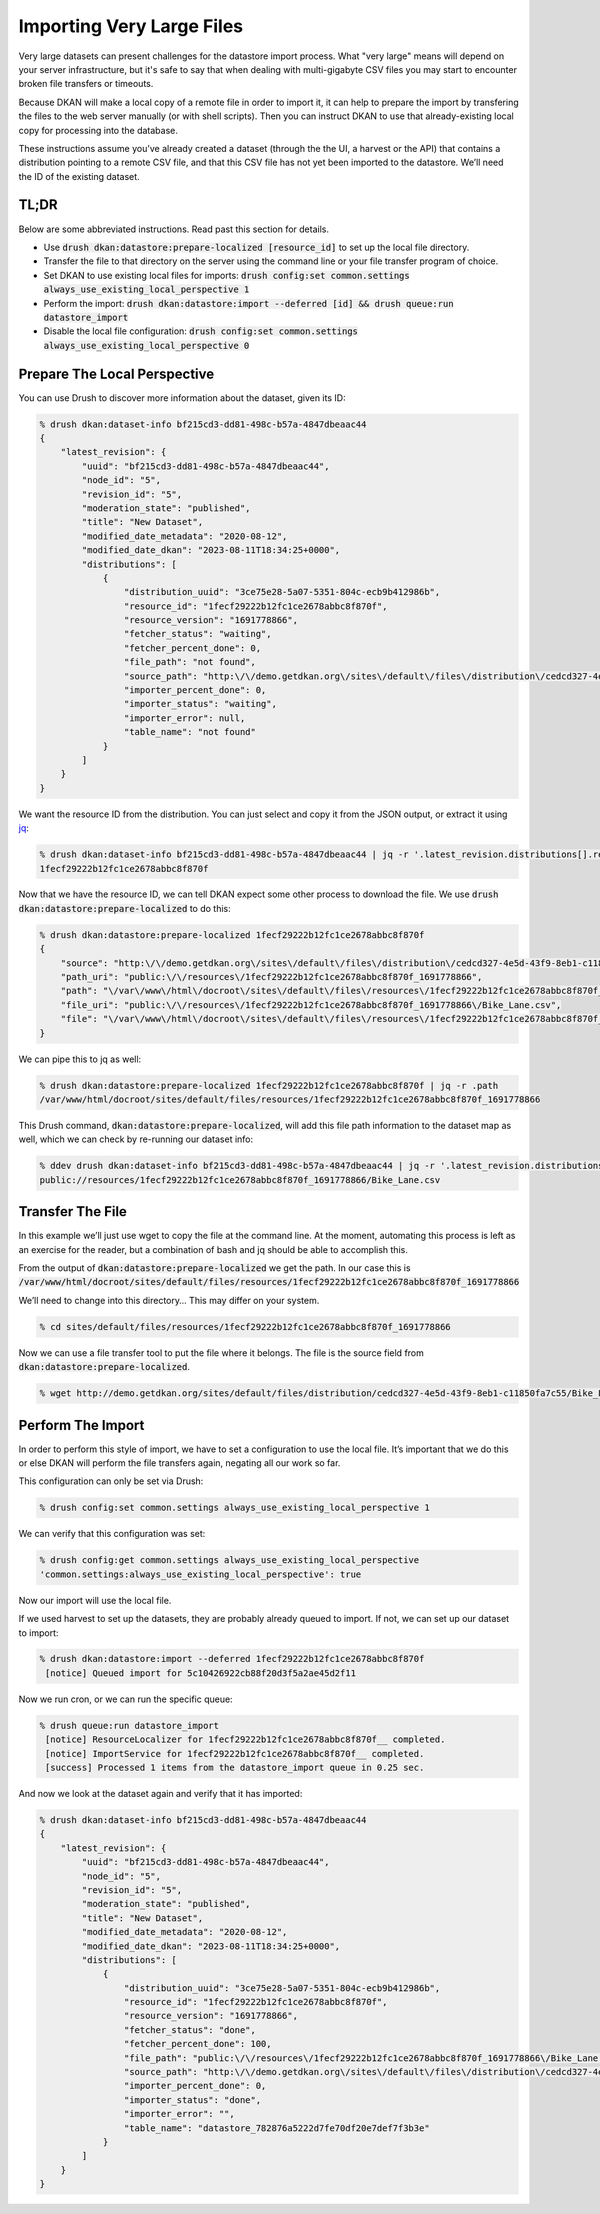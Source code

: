 Importing Very Large Files
--------------------------

Very large datasets can present challenges for the datastore import process. What "very large" means will depend on your server infrastructure, but it's safe to say that when dealing with multi-gigabyte CSV files you may start to encounter broken file transfers or timeouts.

Because DKAN will make a local copy of a remote file in order to import it, it can help to prepare the import by transfering the files to the web server manually (or with shell scripts). Then you can instruct DKAN to use that already-existing local copy for processing into the database.

These instructions assume you’ve already created a dataset (through the the UI, a harvest or the API) that contains a distribution pointing to a remote CSV file, and that this CSV file has not yet been imported to the datastore. We’ll need the ID of the existing dataset.

TL;DR
=====

Below are some abbreviated instructions. Read past this section for details.

- Use :code:`drush dkan:datastore:prepare-localized [resource_id]` to set up the local file directory.
- Transfer the file to that directory on the server using the command line or your file transfer program of choice.
- Set DKAN to use existing local files for imports: :code:`drush config:set common.settings always_use_existing_local_perspective 1`
- Perform the import: :code:`drush dkan:datastore:import --deferred [id] && drush queue:run datastore_import`
- Disable the local file configuration: :code:`drush config:set common.settings always_use_existing_local_perspective 0`

Prepare The Local Perspective
=============================

You can use Drush to discover more information about the dataset, given its ID:

.. code-block::

    % drush dkan:dataset-info bf215cd3-dd81-498c-b57a-4847dbeaac44
    {
        "latest_revision": {
            "uuid": "bf215cd3-dd81-498c-b57a-4847dbeaac44",
            "node_id": "5",
            "revision_id": "5",
            "moderation_state": "published",
            "title": "New Dataset",
            "modified_date_metadata": "2020-08-12",
            "modified_date_dkan": "2023-08-11T18:34:25+0000",
            "distributions": [
                {
                    "distribution_uuid": "3ce75e28-5a07-5351-804c-ecb9b412986b",
                    "resource_id": "1fecf29222b12fc1ce2678abbc8f870f",
                    "resource_version": "1691778866",
                    "fetcher_status": "waiting",
                    "fetcher_percent_done": 0,
                    "file_path": "not found",
                    "source_path": "http:\/\/demo.getdkan.org\/sites\/default\/files\/distribution\/cedcd327-4e5d-43f9-8eb1-c11850fa7c55\/Bike_Lane.csv",
                    "importer_percent_done": 0,
                    "importer_status": "waiting",
                    "importer_error": null,
                    "table_name": "not found"
                }
            ]
        }
    }

We want the resource ID from the distribution. You can just select and copy it from the JSON output, or extract it using `jq <https://jqlang.github.io/jq/>`_:

.. code-block::

    % drush dkan:dataset-info bf215cd3-dd81-498c-b57a-4847dbeaac44 | jq -r '.latest_revision.distributions[].resource_id'
    1fecf29222b12fc1ce2678abbc8f870f

Now that we have the resource ID, we can tell DKAN expect some other process to download the file. We use :code:`drush dkan:datastore:prepare-localized` to do this:

.. code-block::

    % drush dkan:datastore:prepare-localized 1fecf29222b12fc1ce2678abbc8f870f
    {
        "source": "http:\/\/demo.getdkan.org\/sites\/default\/files\/distribution\/cedcd327-4e5d-43f9-8eb1-c11850fa7c55\/Bike_Lane.csv",
        "path_uri": "public:\/\/resources\/1fecf29222b12fc1ce2678abbc8f870f_1691778866",
        "path": "\/var\/www\/html\/docroot\/sites\/default\/files\/resources\/1fecf29222b12fc1ce2678abbc8f870f_1691778866",
        "file_uri": "public:\/\/resources\/1fecf29222b12fc1ce2678abbc8f870f_1691778866\/Bike_Lane.csv",
        "file": "\/var\/www\/html\/docroot\/sites\/default\/files\/resources\/1fecf29222b12fc1ce2678abbc8f870f_1691778866\/Bike_Lane.csv"
    }

We can pipe this to jq as well:

.. code-block::

    % drush dkan:datastore:prepare-localized 1fecf29222b12fc1ce2678abbc8f870f | jq -r .path
    /var/www/html/docroot/sites/default/files/resources/1fecf29222b12fc1ce2678abbc8f870f_1691778866

This Drush command, :code:`dkan:datastore:prepare-localized`, will add this file path information to the dataset map as well, which we can check by re-running our dataset info:

.. code-block::

    % ddev drush dkan:dataset-info bf215cd3-dd81-498c-b57a-4847dbeaac44 | jq -r '.latest_revision.distributions[].file_path'
    public://resources/1fecf29222b12fc1ce2678abbc8f870f_1691778866/Bike_Lane.csv

Transfer The File
=================

In this example we’ll just use wget to copy the file at the command line. At the moment, automating this process is left as an exercise for the reader, but a combination of bash and jq should be able to accomplish this.

From the output of :code:`dkan:datastore:prepare-localized` we get the path. In our case this is :code:`/var/www/html/docroot/sites/default/files/resources/1fecf29222b12fc1ce2678abbc8f870f_1691778866`

We’ll need to change into this directory… This may differ on your system.

.. code-block::

    % cd sites/default/files/resources/1fecf29222b12fc1ce2678abbc8f870f_1691778866

Now we can use a file transfer tool to put the file where it belongs. The file is the source field from :code:`dkan:datastore:prepare-localized`.

.. code-block::

    % wget http://demo.getdkan.org/sites/default/files/distribution/cedcd327-4e5d-43f9-8eb1-c11850fa7c55/Bike_Lane.csv

Perform The Import
==================

In order to perform this style of import, we have to set a configuration to use the local file. It’s important that we do this or else DKAN will perform the file transfers again, negating all our work so far.

This configuration can only be set via Drush:

.. code-block::

    % drush config:set common.settings always_use_existing_local_perspective 1

We can verify that this configuration was set:

.. code-block::

    % drush config:get common.settings always_use_existing_local_perspective
    'common.settings:always_use_existing_local_perspective': true

Now our import will use the local file.

If we used harvest to set up the datasets, they are probably already queued to import. If not, we can set up our dataset to import:

.. code-block::

    % drush dkan:datastore:import --deferred 1fecf29222b12fc1ce2678abbc8f870f
     [notice] Queued import for 5c10426922cb88f20d3f5a2ae45d2f11

Now we run cron, or we can run the specific queue:

.. code-block::

    % drush queue:run datastore_import
     [notice] ResourceLocalizer for 1fecf29222b12fc1ce2678abbc8f870f__ completed.
     [notice] ImportService for 1fecf29222b12fc1ce2678abbc8f870f__ completed.
     [success] Processed 1 items from the datastore_import queue in 0.25 sec.

And now we look at the dataset again and verify that it has imported:

.. code-block::

    % drush dkan:dataset-info bf215cd3-dd81-498c-b57a-4847dbeaac44
    {
        "latest_revision": {
            "uuid": "bf215cd3-dd81-498c-b57a-4847dbeaac44",
            "node_id": "5",
            "revision_id": "5",
            "moderation_state": "published",
            "title": "New Dataset",
            "modified_date_metadata": "2020-08-12",
            "modified_date_dkan": "2023-08-11T18:34:25+0000",
            "distributions": [
                {
                    "distribution_uuid": "3ce75e28-5a07-5351-804c-ecb9b412986b",
                    "resource_id": "1fecf29222b12fc1ce2678abbc8f870f",
                    "resource_version": "1691778866",
                    "fetcher_status": "done",
                    "fetcher_percent_done": 100,
                    "file_path": "public:\/\/resources\/1fecf29222b12fc1ce2678abbc8f870f_1691778866\/Bike_Lane.csv",
                    "source_path": "http:\/\/demo.getdkan.org\/sites\/default\/files\/distribution\/cedcd327-4e5d-43f9-8eb1-c11850fa7c55\/Bike_Lane.csv",
                    "importer_percent_done": 0,
                    "importer_status": "done",
                    "importer_error": "",
                    "table_name": "datastore_782876a5222d7fe70df20e7def7f3b3e"
                }
            ]
        }
    }
